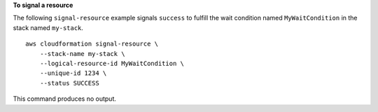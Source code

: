**To signal a resource**

The following ``signal-resource`` example signals ``success`` to fulfill the wait condition named ``MyWaitCondition`` in the stack named ``my-stack``. ::

    aws cloudformation signal-resource \
        --stack-name my-stack \
        --logical-resource-id MyWaitCondition \
        --unique-id 1234 \
        --status SUCCESS

This command produces no output.